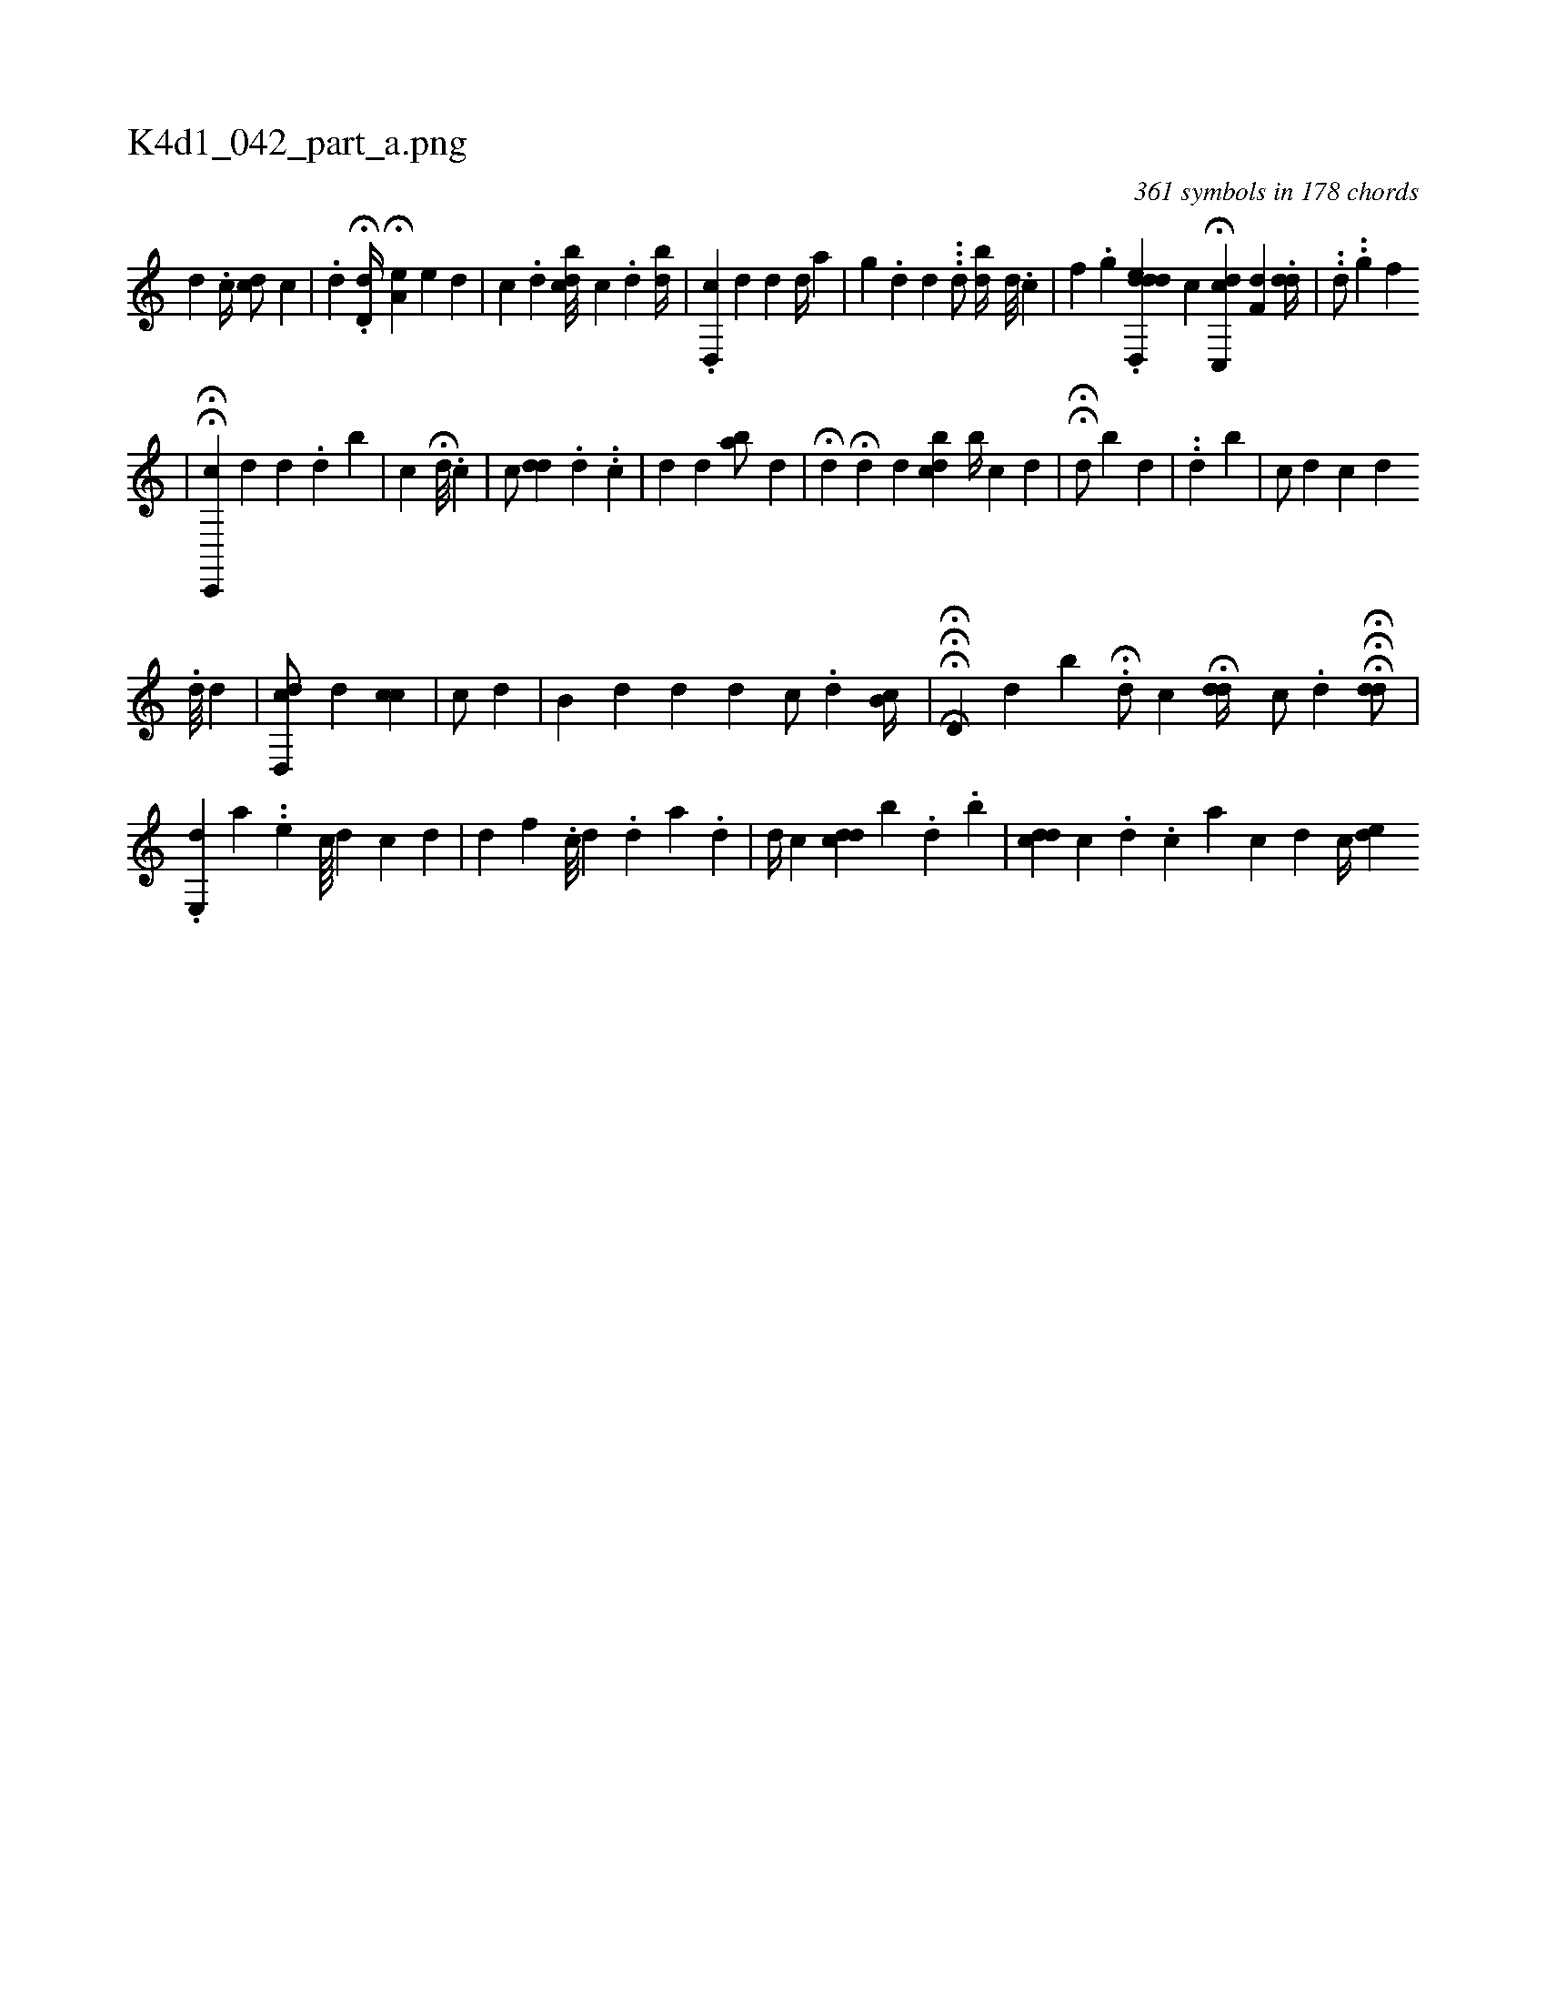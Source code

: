 X:1
%
%%titleleft true
%%tabaddflags 0
%%tabrhstyle grid
%
T:K4d1_042_part_a.png
C:361 symbols in 178 chords
L:1/4
K:italiantab
%
[,d] .[,#y] [,c//] [,cd/] [,,c] |\
	.[d] .H[d,d//] H[,,a,e] [,,,,e] [,,,#y] [,,,d] |\
	[,,,,c] .[,#y] [,d] [,,bcd///] [,,,,,i] [,,c] .[,,d] [,,bd//] |\
	.[,d,,c] [,,,,i] [,,,i/] [#yd] [,,,,d] [,,,,d//] [,,,,a] |\
	[i] [,,g] .[,,d] [,,d] ...[,d/] [,,bd//] [,,d///] .[,,c] |\
	[,,,,,f] .[,,g1] .[dddd,,e] [,,,,c] H[c,,dc] [,,f,d] .[#ydd//] |\
	..[,,d/] ..[,,g] [,,,f] 
%
[,,,,i] [,,,,#y] [i] [#y] |\
	HH[c,,,c] [,,,,d] [,i] [#yd] .[d] [,,b] |\
	[,,c] H[#y] [,d///] .[,,c] [,,,#y] |\
	[,,c/] [#ydd] .[,,d] ..[,c] |\
	[,d] [,#y] [,d] [,#y] [,#y] [,ab/] [,,,,d] |\
	H[,,,,#y] [,,,,d] H[,,,,d] [,,,,d] [,,bdc] [,,,b//] [,,,c] [,,,d] |\
	HH[,,,,d/] [,,,,#y] [,,b] [,,,,d] |\
	..[,,,d#y] [,,,b] |\
	[,,,c/] [,,,d] [,ici#y] [,,,,d] 
%
                       .[,d///] [,,,#yi//] [,,,,,d] |\
	[#yd,,#ydc/] [,,,,,d] [,,,cic] |\
	[,,,c/] [,,,d] |\
	[,,b,#y//] [,,,,d] [d] [#y] [i,d] [,c/] .[,,,,,d] [,,b,c//] |\
	HHH[,,,,i] H[,d,#y] [,d] [,,b] H.[#y,d/] [,,,,c] H[,i] |\
	[,,,#ydd//] [#y] [,,c/] [,,,,#y//] .[,d] H[k] [,#y] [,i] | \
	HH[,,#ydd/] |
%
                                 .[,,e,,d1] [,,,,a] ..[,,,e#y] [c////] [d] [c] [d] |\
	[d] [f] .[h] [,c///] [,d] .[,,d] [,a] .[,d] |\
	[#yd//] [,c] [cdd] [,,,b] .[,,,#y] [,,,d] .[,,b] |\
	[,cdd] [,,c] .[,i] [,#y] [,d] .[,c] [a] [,c] [,d] [,#y] [,ic//] [ed] 
% number of items: 361



